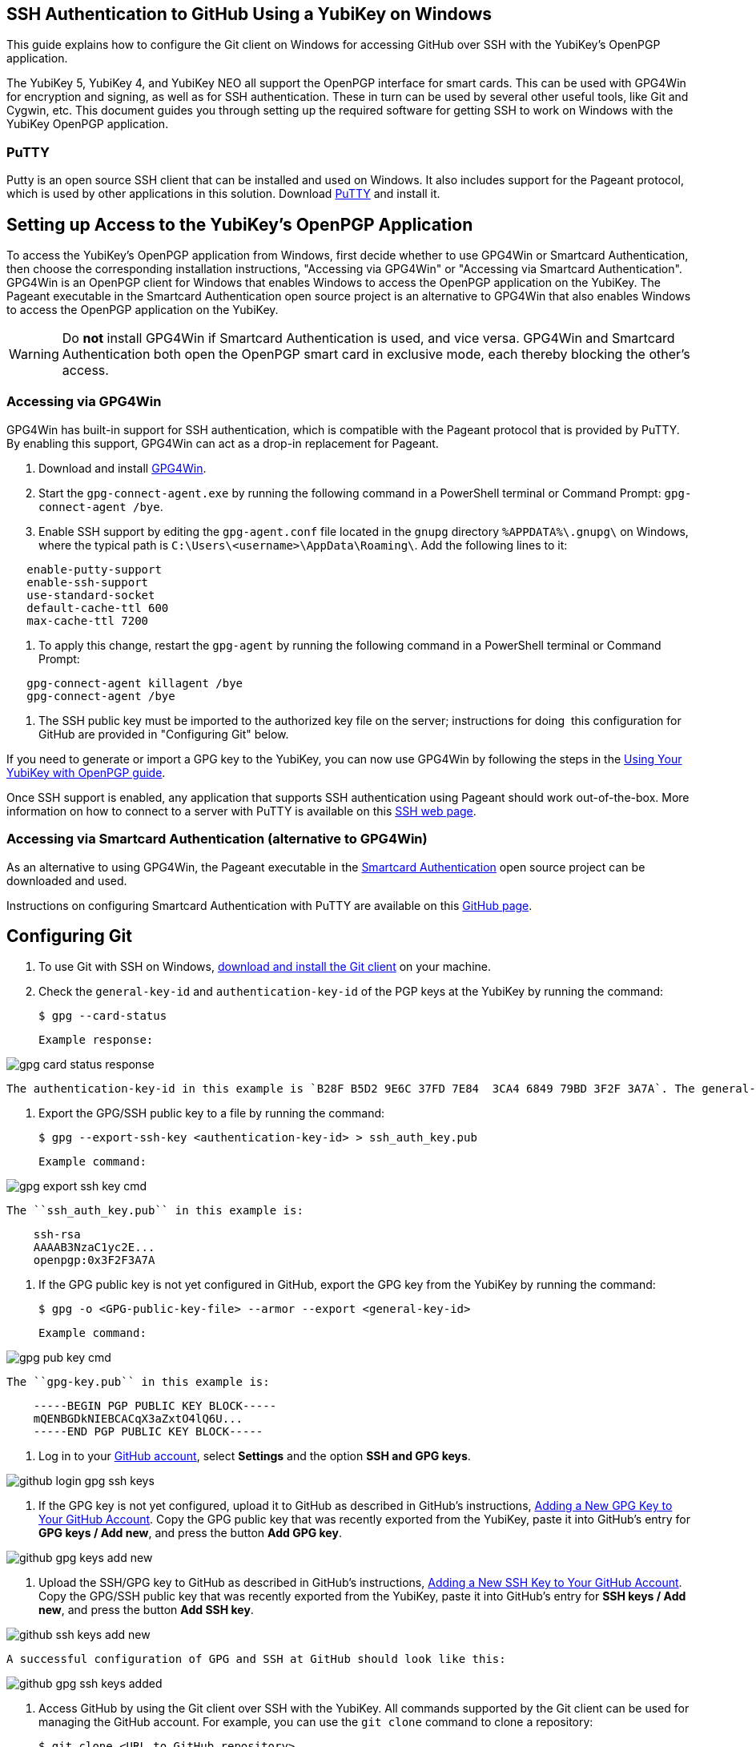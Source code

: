 == SSH Authentication to GitHub Using a YubiKey on Windows
This guide explains how to configure the Git client on Windows for accessing GitHub over SSH with the YubiKey’s OpenPGP application. 

The YubiKey 5, YubiKey 4, and YubiKey NEO all support the OpenPGP interface for smart cards. This can be used with GPG4Win for encryption and signing, as well as for SSH authentication. These in turn can be used by several other useful tools, like Git and Cygwin, etc. This document guides you through setting up the required software for getting SSH to work on Windows with the YubiKey OpenPGP application.


=== PuTTY
Putty is an open source SSH client that can be installed and used on Windows. It also includes support for the Pageant protocol, which is used by other applications in this solution. Download link:https://www.chiark.greenend.org.uk/~sgtatham/putty/download.html[PuTTY] and install it.


== Setting up Access to the YubiKey’s OpenPGP Application
To access the YubiKey’s OpenPGP application from Windows, first decide whether to use GPG4Win or Smartcard Authentication, then choose the corresponding installation instructions, "Accessing via GPG4Win" or "Accessing via Smartcard Authentication". GPG4Win is an OpenPGP client for Windows that enables Windows to access the OpenPGP application on the YubiKey. The Pageant executable in the Smartcard Authentication open source project is an alternative to GPG4Win that also enables Windows to access the OpenPGP application on the YubiKey.

WARNING: Do **not** install GPG4Win if Smartcard Authentication is used, and vice versa. GPG4Win and Smartcard Authentication both open the OpenPGP smart card in exclusive mode, each thereby blocking the other's access. 


=== Accessing via GPG4Win
GPG4Win has built-in support for SSH authentication, which is compatible with the Pageant protocol that is provided by PuTTY. By enabling this support, GPG4Win can act as a drop-in replacement for Pageant.

1. Download and install link:https://www.gpg4win.org/[GPG4Win].

2. Start the `gpg-connect-agent.exe` by running the following command in a PowerShell terminal or Command Prompt: `gpg-connect-agent /bye`.

3. Enable SSH support by editing the `gpg-agent.conf` file located in the `gnupg` directory `%APPDATA%\.gnupg\` on Windows, where the typical path is `C:\Users\<username>\AppData\Roaming\`. Add the following lines to it:

....
   enable-putty-support
   enable-ssh-support
   use-standard-socket
   default-cache-ttl 600
   max-cache-ttl 7200
....

4. To apply this change, restart the `gpg-agent` by running the following command in a PowerShell terminal or Command Prompt:

....
   gpg-connect-agent killagent /bye
   gpg-connect-agent /bye
....

5. The SSH public key must be imported to the authorized key file on the server; instructions for doing  this configuration for GitHub are provided in "Configuring Git" below.

If you need to generate or import a GPG key to the YubiKey, you can now use GPG4Win by following the steps in the
link:https://support.yubico.com/hc/en-us/articles/360013790259-Using-Your-YubiKey-with-OpenPGP[Using Your YubiKey with OpenPGP guide].

Once SSH support is enabled, any application that supports SSH authentication using Pageant should work out-of-the-box. More information on how to connect to a server with PuTTY is available on this
link:https://www.ssh.com/academy/ssh/putty/windows>[SSH web page].


=== Accessing via Smartcard Authentication (alternative to GPG4Win)
As an alternative to using GPG4Win, the Pageant executable in the
link:https://www.smartcard-auth.de/index-en.html[Smartcard Authentication] open source project can be downloaded and used.

Instructions on configuring Smartcard Authentication with PuTTY are available on this
link:https://github.com/Yubico/developers.yubico.com/issues/388>[GitHub page].


== Configuring Git

1. To use Git with SSH on Windows, link:https://git-scm.com/downloads>[download and install the Git client] on your machine. 

2. Check the `general-key-id` and `authentication-key-id` of the PGP keys at the YubiKey by running the command:

   $ gpg --card-status

   Example response:

image::gpg-card-status-response.png[]

   The authentication-key-id in this example is `B28F B5D2 9E6C 37FD 7E84  3CA4 6849 79BD 3F2F 3A7A`. The general-key-id in this example is `840EB535F08D8A5F`.

3. Export the GPG/SSH public key to a file by running the command:

   $ gpg --export-ssh-key <authentication-key-id> > ssh_auth_key.pub

   Example command:

image::gpg-export-ssh-key-cmd.png[]

   The ``ssh_auth_key.pub`` in this example is:

....
    ssh-rsa 
    AAAAB3NzaC1yc2E... 
    openpgp:0x3F2F3A7A
....

4. If the GPG public key is not yet configured in GitHub, export the GPG key from the YubiKey by running the command:

   $ gpg -o <GPG-public-key-file> --armor --export <general-key-id>

   Example command:

image::/graphics/gpg-pub-key-cmd.png[]

   The ``gpg-key.pub`` in this example is:

....
    -----BEGIN PGP PUBLIC KEY BLOCK-----
    mQENBGDkNIEBCACqX3aZxtO4lQ6U...
    -----END PGP PUBLIC KEY BLOCK-----
....

5. Log in to your link:https://github.com/[GitHub account], select **Settings** and the option **SSH and GPG keys**.

image::/graphics/github-login-gpg-ssh-keys.png[]

6. If the GPG key is not yet configured, upload it to GitHub as described in GitHub's instructions,
link:https://docs.github.com/en/github/authenticating-to-github/managing-commit-signature-verification/adding-a-new-gpg-key-to-your-github-account[Adding a New GPG Key to Your GitHub Account]. Copy the GPG public key that was recently exported from the YubiKey, paste it into GitHub’s entry for **GPG keys / Add new**, and press the button **Add GPG key**.

image::/graphics/github-gpg-keys-add-new.png[]

7. Upload the SSH/GPG key to GitHub as described in GitHub's instructions,
link:https://docs.github.com/en/github/authenticating-to-github/connecting-to-github-with-ssh/adding-a-new-ssh-key-to-your-github-account[Adding a New SSH Key to Your GitHub Account]. Copy the GPG/SSH public key that was recently exported from the YubiKey, paste it into GitHub’s entry for **SSH keys / Add new**, and press the button **Add SSH key**.

image::/graphics/github-ssh-keys-add-new.png[]

   A successful configuration of GPG and SSH at GitHub should look like this:

image::/graphics/github-gpg-ssh-keys-added.png[]

8. Access GitHub by using the Git client over SSH with the YubiKey. All commands supported by the Git client can be used for managing the GitHub account. For example, you can use the `git clone` command to clone a repository:

   $ git clone <URL to GitHub repository>

image::/graphics/git-clone-cmd.png[]

To get additional features for the Git GUI using the command line tools, you can also
link:https://6xgate.github.io/TortoisePlink/[download and install Tortoise Plink].


== Using Cygwin with GPG4Win
link:https://cygwin.com/install.html[Cygwin] provides a Unix-like terminal with several useful tools, such as SSH.  During installation, you will be asked which packages to install. 

*	Do not install ``gpg``, as you will use the already installed ``GPG4Win``.  

*	Make sure to install ``ssh-pageant`` to enable the SSH client that is included to use the YubiKey for authentication.  

After installation, open a Cygwin shell and edit the ``~/.bashrc`` file by adding the following at the bottom:

....
		 # ssh-pageant #
		 eval $(/usr/bin/ssh-pageant -r -a "/tmp/.ssh-pageant-$USERNAME")
....
